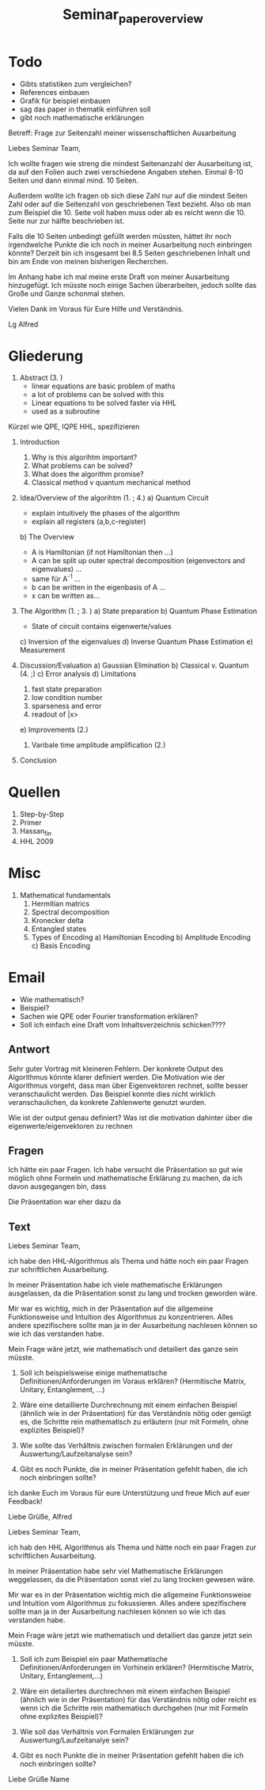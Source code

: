 #+TITLE: Seminar_paper_overview




* Todo
- Gibts statistiken zum vergleichen?
- References einbauen
- Grafik für beispiel einbauen
- sag das paper in thematik einführen soll
- gibt noch mathematische erklärungen










Betreff: Frage zur Seitenzahl meiner wissenschaftlichen Ausarbeitung

Liebes Seminar Team,

Ich wollte fragen wie streng die mindest Seitenanzahl der Ausarbeitung ist, da auf den Folien auch zwei verschiedene Angaben stehen.
Einmal 8-10 Seiten und dann einmal mind. 10 Seiten.

Außerdem wollte ich fragen ob sich diese Zahl nur auf die mindest Seiten Zahl oder auf die Seitenzahl von geschriebenen Text bezieht.
Also ob man zum Beispiel die 10. Seite voll haben muss oder ab es reicht wenn die 10. Seite nur zur hälfte beschrieben ist.

Falls die 10 Seiten unbedingt gefüllt werden müssten, hättet ihr noch irgendwelche Punkte die ich noch in meiner Ausarbeitung noch einbringen könnte?
Derzeit bin ich insgesamt bei 8.5 Seiten geschriebenen Inhalt und bin am Ende von meinen bisherigen Recherchen.

Im Anhang habe ich mal meine erste Draft von meiner Ausarbeitung hinzugefügt. Ich müsste noch einige Sachen überarbeiten, jedoch sollte das Große und Ganze schonmal stehen.


Vielen Dank im Voraus für Eure Hilfe und Verständnis.

Lg
Alfred



* Gliederung

1. Abstract (3. )
   - linear equations are basic problem of maths
   - a lot of problems can be solved with this
   - Linear equations to be solved faster via HHL
   - used as a subroutine

Kürzel wie QPE, IQPE HHL, spezifizieren

1. Introduction
   1. Why is this algorihtm important?
   2. What problems can be solved?
   3. What does the algorithm promise?
   4. Classical method v quantum mechanical method

2. Idea/Overview of the algorihtm (1. ; 4.)
   a) Quantum Circuit
      - explain intuitively the phases of the algorithm
      - explain all registers (a,b,c-register)

   b) The Overview
      - A is Hamiltonian (if not Hamiltonian then ...)
      - A can be split up outer spectral decomposition (eigenvectors and eigenvalues) ...
      - same für A^-1 ...
      - b can be written in the eigenbasis of A ...
      - x can be written as...

3. The Algorithm (1. ; 3. )
   a) State preparation
   b) Quantum Phase Estimation
      - State of circuit contains eigenwerte/values
   c) Inversion of the eigenvalues
   d) Inverse Quantum Phase Estimation
   e) Measurement

4. Discussion/Evaluation
   a) Gaussian Elimination
   b) Classical v. Quantum (4. ;)
   c) Error analysis
   d) Limitations
      1. fast state preparation
      2. low condition number
      3. sparseness and error
      4. readout of |x>
   e) Improvements (2.)
      1. Varibale time amplitude amplification (2.)

5. Conclusion



* Quellen
1. Step-by-Step
2. Primer
3. Hassan_fin
4. HHL 2009

* Misc
1. Mathematical fundamentals
   1. Hermitian matrics
   2. Spectral decomposition
   3. Kronecker delta
   4. Entangled states
   5. Types of Encoding
      a) Hamiltonian Encoding
      b) Amplitude Encoding
      c) Basis Encoding



* Email
  - Wie mathematisch?
  - Beispiel?
  - Sachen wie QPE oder Fourier transformation erklären?
  - Soll ich einfach eine Draft vom Inhaltsverzeichnis schicken????

** Antwort
Sehr guter Vortrag mit kleineren Fehlern.
Der konkrete Output des Algorithmus könnte klarer definiert werden.
Die Motivation wie der Algorithmus vorgeht, dass man über Eigenvektoren rechnet, sollte besser veranschaulicht werden. Das Beispiel konnte dies nicht wirklich veranschaulichen, da konkrete Zahlenwerte genutzt wurden.

Wie ist der output genau definiert?
Was ist die motivation dahinter über die eigenwerte/eigenvektoren zu rechnen

** Fragen
  Ich hätte ein paar Fragen.
  Ich habe versucht die Präsentation so gut wie möglich ohne Formeln und mathematische Erklärung zu machen, da ich davon ausgegangen bin, dass


  Die Präsentation war eher dazu da

** Text
Liebes Seminar Team,

ich habe den HHL-Algorithmus als Thema und hätte noch ein paar Fragen zur schriftlichen Ausarbeitung.

In meiner Präsentation habe ich viele mathematische Erklärungen ausgelassen, da die Präsentation sonst zu lang und trocken geworden wäre.

Mir war es wichtig, mich in der Präsentation auf die allgemeine Funktionsweise und Intuition des Algorithmus zu konzentrieren. Alles andere spezifischere sollte man ja in der Ausarbeitung nachlesen können so wie ich das verstanden habe.

Mein Frage wäre jetzt, wie mathematisch und detailiert das ganze sein müsste.

1) Soll ich beispielsweise einige mathematische Definitionen/Anforderungen im Voraus erklären? (Hermitische Matrix, Unitary, Entanglement, ...)

2) Wäre eine detaillierte Durchrechnung mit einem einfachen Beispiel (ähnlich wie in der Präsentation) für das Verständnis nötig oder genügt es, die Schritte rein mathematisch zu erläutern (nur mit Formeln, ohne explizites Beispiel)?

3) Wie sollte das Verhältnis zwischen formalen Erklärungen und der Auswertung/Laufzeitanalyse sein?

4) Gibt es noch Punkte, die in meiner Präsentation gefehlt haben, die ich noch einbringen sollte?

Ich danke Euch im Voraus für eure Unterstützung und freue Mich auf euer Feedback!

Liebe Grüße,
Alfred






Liebes Seminar Team,

ich hab den HHL Algorithmus als Thema und hätte noch ein paar Fragen zur schriftlichen Ausarbeitung.

In meiner Präsentation habe sehr viel Mathematische Erklärungen weggelassen, da die Präsentation sonst viel zu lang trocken gewesen wäre.

Mir war es in der Präsentation wichtig mich die allgemeine Funktionsweise und Intuition vom Algorithmus zu fokussieren. Alles andere spezifischere sollte man ja in der Ausarbeitung nachlesen können so wie ich das verstanden habe.

Mein Frage wäre jetzt wie mathematisch und detailiert das ganze jetzt sein müsste.

1) Soll ich zum Beispiel ein paar Mathematische Definitionen/Anforderungen im Vorhinein erklären? (Hermitische Matrix, Unitary, Entanglement,...)

2) Wäre ein detailiertes durchrechnen mit einem einfachen Beispiel (ähnlich wie in der Präsentation) für das Verständnis nötig oder reicht es wenn ich die Schritte rein mathematisch durchgehen (nur mit Formeln ohne explizites Beispiel)?

3) Wie soll das Verhältnis von Formalen Erklärungen zur Auswertung/Laufzeitanalye sein?

4) Gibt es noch Punkte die in meiner Präsentation gefehlt haben die ich noch einbringen sollte?


Liebe Grüße
Name
